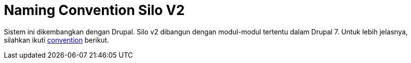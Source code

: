 = Naming Convention Silo V2

Sistem ini dikembangkan dengan Drupal. Silo v2 dibangun dengan modul-modul tertentu dalam Drupal 7.
Untuk lebih jelasnya, silahkan ikuti https://www.drupal.org/docs/7/creating-custom-modules[convention] berikut.
